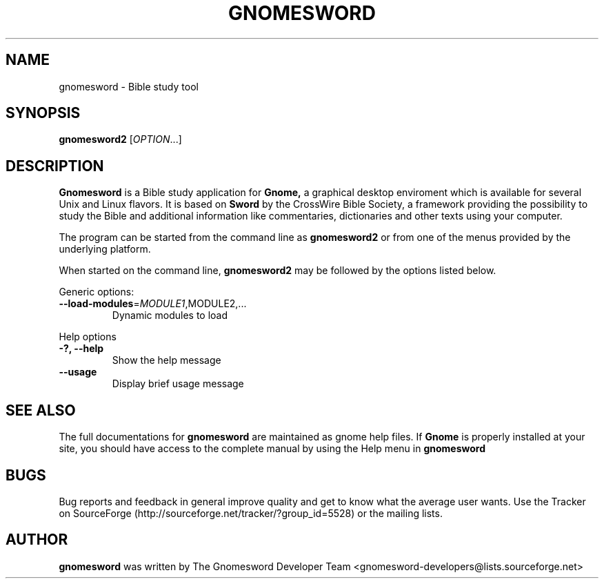 .\" DO NOT MODIFY THIS FILE!  It was generated by help2man 1.36.
.TH "GNOMESWORD" "1" "August 2008" "Gnomesword 2.3.6" "GNOME"
.SH NAME
gnomesword \- Bible study tool
.SH SYNOPSIS
.B gnomesword2
[\fIOPTION\fR...]
.SH "DESCRIPTION"
.B Gnomesword 
is a Bible study application for 
.B Gnome,
a graphical desktop enviroment which is available for several Unix and Linux flavors. It is based on 
.B Sword 
by the CrossWire Bible Society, a framework providing the possibility to study the Bible and additional 
information like commentaries, dictionaries and other texts using your computer.
.PP
The program can be started from the command line as 
.B gnomesword2
or from one of the menus provided by the underlying platform. 
.P
When started on the command line, 
.B gnomesword2 
may be followed by the options listed below.
.PP 
Generic options:
.TP
\fB\-\-load\-modules\fR=\fIMODULE1\fR,MODULE2,...
Dynamic modules to load
.PP
Help options
.TP
\fB\-?, \-\-help\fR
Show the help message
.TP
\fB\-\-usage\fR
Display brief usage message
.PP

.SH "SEE ALSO"
The full documentations for
.B gnomesword
are maintained as gnome help files. If 
.B Gnome
is properly installed at your site, you
should have access to the complete manual
by using the Help menu in
.B gnomesword
.SH "BUGS"
Bug reports and feedback in general improve quality and get to know 
what the average user wants. Use the Tracker on SourceForge 
(http://sourceforge.net/tracker/?group_id=5528) 
or the mailing lists.
.SH "AUTHOR"
.B
gnomesword
was written by The Gnomesword Developer Team 
<gnomesword-developers@lists.sourceforge.net>
.PP

